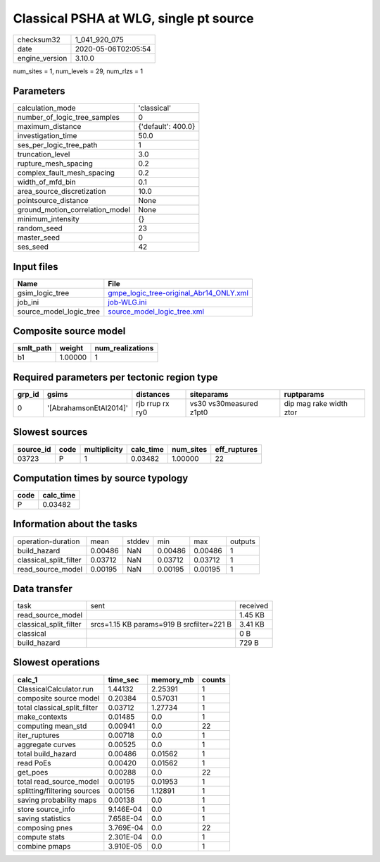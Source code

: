 Classical PSHA at WLG, single pt source
=======================================

============== ===================
checksum32     1_041_920_075      
date           2020-05-06T02:05:54
engine_version 3.10.0             
============== ===================

num_sites = 1, num_levels = 29, num_rlzs = 1

Parameters
----------
=============================== ==================
calculation_mode                'classical'       
number_of_logic_tree_samples    0                 
maximum_distance                {'default': 400.0}
investigation_time              50.0              
ses_per_logic_tree_path         1                 
truncation_level                3.0               
rupture_mesh_spacing            0.2               
complex_fault_mesh_spacing      0.2               
width_of_mfd_bin                0.1               
area_source_discretization      10.0              
pointsource_distance            None              
ground_motion_correlation_model None              
minimum_intensity               {}                
random_seed                     23                
master_seed                     0                 
ses_seed                        42                
=============================== ==================

Input files
-----------
======================= ====================================================================================
Name                    File                                                                                
======================= ====================================================================================
gsim_logic_tree         `gmpe_logic_tree-original_Abr14_ONLY.xml <gmpe_logic_tree-original_Abr14_ONLY.xml>`_
job_ini                 `job-WLG.ini <job-WLG.ini>`_                                                        
source_model_logic_tree `source_model_logic_tree.xml <source_model_logic_tree.xml>`_                        
======================= ====================================================================================

Composite source model
----------------------
========= ======= ================
smlt_path weight  num_realizations
========= ======= ================
b1        1.00000 1               
========= ======= ================

Required parameters per tectonic region type
--------------------------------------------
====== ====================== =============== ======================= =======================
grp_id gsims                  distances       siteparams              ruptparams             
====== ====================== =============== ======================= =======================
0      '[AbrahamsonEtAl2014]' rjb rrup rx ry0 vs30 vs30measured z1pt0 dip mag rake width ztor
====== ====================== =============== ======================= =======================

Slowest sources
---------------
========= ==== ============ ========= ========= ============
source_id code multiplicity calc_time num_sites eff_ruptures
========= ==== ============ ========= ========= ============
03723     P    1            0.03482   1.00000   22          
========= ==== ============ ========= ========= ============

Computation times by source typology
------------------------------------
==== =========
code calc_time
==== =========
P    0.03482  
==== =========

Information about the tasks
---------------------------
====================== ======= ====== ======= ======= =======
operation-duration     mean    stddev min     max     outputs
build_hazard           0.00486 NaN    0.00486 0.00486 1      
classical_split_filter 0.03712 NaN    0.03712 0.03712 1      
read_source_model      0.00195 NaN    0.00195 0.00195 1      
====================== ======= ====== ======= ======= =======

Data transfer
-------------
====================== ========================================= ========
task                   sent                                      received
read_source_model                                                1.45 KB 
classical_split_filter srcs=1.15 KB params=919 B srcfilter=221 B 3.41 KB 
classical                                                        0 B     
build_hazard                                                     729 B   
====================== ========================================= ========

Slowest operations
------------------
============================ ========= ========= ======
calc_1                       time_sec  memory_mb counts
============================ ========= ========= ======
ClassicalCalculator.run      1.44132   2.25391   1     
composite source model       0.20384   0.57031   1     
total classical_split_filter 0.03712   1.27734   1     
make_contexts                0.01485   0.0       1     
computing mean_std           0.00941   0.0       22    
iter_ruptures                0.00718   0.0       1     
aggregate curves             0.00525   0.0       1     
total build_hazard           0.00486   0.01562   1     
read PoEs                    0.00420   0.01562   1     
get_poes                     0.00288   0.0       22    
total read_source_model      0.00195   0.01953   1     
splitting/filtering sources  0.00156   1.12891   1     
saving probability maps      0.00138   0.0       1     
store source_info            9.146E-04 0.0       1     
saving statistics            7.658E-04 0.0       1     
composing pnes               3.769E-04 0.0       22    
compute stats                2.301E-04 0.0       1     
combine pmaps                3.910E-05 0.0       1     
============================ ========= ========= ======